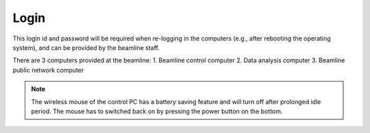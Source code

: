 Login
-----

This login id and password will be required when re-logging in the computers (e.g., after rebooting the operating system), and can be provided by the beamline staff.

There are 3 computers provided at the beamline:
1. Beamline control computer
2. Data analysis computer
3. Beamline public network computer

.. note:: The wireless mouse of the control PC has a battery saving feature and will turn off after prolonged idle period. The mouse has to switched back on by pressing the power button on the bottom.


